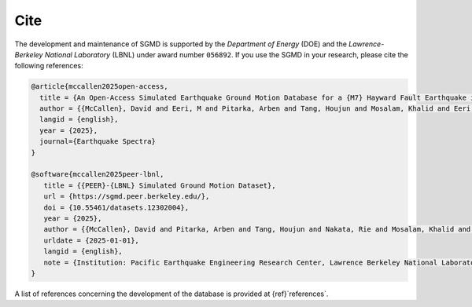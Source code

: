Cite
^^^^

The development and maintenance of SGMD is supported by the *Department of Energy* (DOE) and the *Lawrence-Berkeley National Laboratory* (LBNL) under award number ``056892``.
If you use the SGMD in your research, please cite the following references:

.. code-block:: bibtex

   @article{mccallen2025open-access,
     title = {An Open-Access Simulated Earthquake Ground Motion Database for a {M7} Hayward Fault Earthquake in the San Francisco Bay Region},
     author = {{McCallen}, David and Eeri, M and Pitarka, Arben and Tang, Houjun and Mosalam, Khalid and Eeri, M and Petrone, Floriana and Eeri, M and Günay, Selim and Perez, Claudio M.},
     langid = {english},
     year = {2025},
     journal={Earthquake Spectra}
   }

   @software{mccallen2025peer-lbnl,
      title = {{PEER}-{LBNL} Simulated Ground Motion Dataset},
      url = {https://sgmd.peer.berkeley.edu/},
      doi = {10.55461/datasets.12302004},
      year = {2025},
      author = {{McCallen}, David and Pitarka, Arben and Tang, Houjun and Nakata, Rie and Mosalam, Khalid and Petrone, Floriana and Gunay, Selim and Perez, Claudio},
      urldate = {2025-01-01},
      langid = {english},
      note = {Institution: Pacific Earthquake Engineering Research Center, Lawrence Berkeley National Laboratory},
   }


A list of references concerning the development of the database is provided at {ref}`references`.


